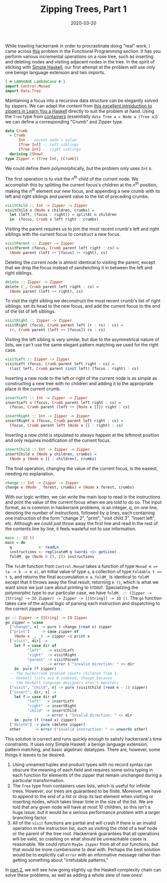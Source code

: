 #+title: Zipping Trees, Part 1
#+date: 2020-03-20
#+tags[]: haskell zipper
#+math: true

While trawling hackerrank in order to procrastinate doing "real" work, I came across [[https://www.hackerrank.com/challenges/tree-manager/problem][this]] problem in the Functional Programming section. It has you perform various incremental operations on a rose tree, such as inserting and deleting nodes and visiting adjacent nodes in the tree. In the spirit of sticking with [[https://www.simplehaskell.org/][Simple Haskell]], our first attempt at the problem will use only one benign language extension and two imports.
# more
#+BEGIN_SRC haskell
  {-# LANGUAGE LambdaCase #-}
  import Control.Monad
  import Data.Tree
#+END_SRC

Maintaining a focus into a recursive data structure can be elegantly solved by zippers. We can adapt the content from [[http://learnyouahaskell.com/zippers][this excellent introduction to zippers in Learn You a Haskell]] directly to suit the problem at hand. Using the =Tree= type from [[https://hackage.haskell.org/package/containers-0.6.2.1/docs/Data-Tree.html][containers]] (essentially =data Tree a = Node a [Tree a]=) we can define a corresponding "Crumb" and Zipper type.

#+BEGIN_SRC haskell
  data Crumb
    = Crumb
        Int -- parent node's value
        [Tree Int] -- left siblings
        [Tree Int] -- right siblings
    deriving (Show)
  type Zipper = (Tree Int, [Crumb])
#+END_SRC
We could define them polymorphically, but the problem only uses =Int= s. 

The first operation is to visit the \(n^\mathrm{th}\) child of the current node. We accomplish this by splitting the current focus's children at the \(n^\mathrm{th}\) position, making the \(n^\mathrm{th}\) element our new focus, and appending a new crumb with its left and right siblings and parent value to the list of preceding crumbs.

#+BEGIN_SRC haskell
  visitChild :: Int -> Zipper -> Zipper
  visitChild n (Node x children, crumbs) =
    let (left, (focus : right)) = splitAt n children
    in  (focus, Crumb x left right : crumbs)
#+END_SRC

Visiting the parent requires us to join the most recent crumb's left and right siblings with the current focus to construct a new focus.

#+BEGIN_SRC haskell
  visitParent :: Zipper -> Zipper
  visitParent (focus, Crumb parent left right : cs) =
    (Node parent (left ++ [focus] ++ right), cs)
#+END_SRC

Deleting the current node is almost identical to visiting the parent, except that we drop the focus instead of sandwiching it in between the left and right siblings.

#+BEGIN_SRC haskell
  delete :: Zipper -> Zipper
  delete (_, Crumb parent left right : cs) =
    (Node parent (left ++ right), cs)
#+END_SRC

To visit the right sibling we deconstruct the most recent crumb's list of right siblings, set its head to the new focus, and add the current focus to the end of the list of left siblings.

#+BEGIN_SRC haskell
  visitRight :: Zipper -> Zipper
  visitRight (focus, Crumb parent left (r : rs) : cs) =
    (r, Crumb parent (left ++ [focus]) rs : cs)
#+END_SRC

Visiting the left sibling is very similar, but due to the asymmetrical nature of lists, we can't use the same elegant pattern matching we used for the right case.

#+BEGIN_SRC haskell
  visitLeft :: Zipper -> Zipper
  visitLeft (focus, Crumb parent left right : cs) =
    (last left, Crumb parent (init left) (focus : right) : cs)
#+END_SRC

Inserting a new node to the left or right of the current node is as simple as constructing a new tree with no children and adding it to the appropriate place in the current crumb.

#+BEGIN_SRC haskell
  insertLeft :: Int -> Zipper -> Zipper
  insertLeft x (focus, Crumb parent left right : cs) =
    (focus, Crumb parent (left ++ [Node x []]) right : cs)

  insertRight :: Int -> Zipper -> Zipper
  insertRight x (focus, Crumb parent left right : cs) =
    (focus, Crumb parent left (Node x [] : right) : cs)
#+END_SRC

Inserting a new child is stipulated to always happen at the leftmost position and only requires modification of the current focus.
#+BEGIN_SRC haskell
  insertChild :: Int -> Zipper -> Zipper
  insertChild x (Node y children, crumbs) =
    (Node y (Node x [] : children), crumbs)
#+END_SRC

The final operation, changing the value of the current focus, is the easiest, needing no explanation.

#+BEGIN_SRC haskell
  change :: Int -> Zipper -> Zipper
  change x (Node _ forest, crumbs) = (Node x forest, crumbs)
#+END_SRC

With our logic written, we can write the main loop to read in the instructions and print the value of the current focus when we are told to do so. The input format, as is common in hackerrank problems, is an integer, \(q\), on one line, denoting the number of instructions, followed by \(q\) lines, each containing one instruction of the form "change 2", "print", "visit child 3", "insert left", etc. Although we could just throw away the first line and read in the rest of the contents line by line, it feels wasteful not to use information.

#+BEGIN_SRC haskell
  main :: IO ()
  main = do
    q            <- readLn
    instructions <- replicateM q (words <$> getLine)
    foldM_ go (Node 0 [], []) instructions
#+END_SRC

The =foldM= function from =Control.Monad= takes a function of type =Monad m => (a -> b -> m a)=, an initial value of type =a=, a collection of type =Foldable t => t b=, and returns the final accumulation =m a=. =foldM_= is identical to =foldM= except that it throws away the final result, returning =m ()=, which is what we want since we just care about printing to =STDOUT=. Specializing the polymorphic type to our particular case, we have =foldM_ :: (Zipper -> [String] -> IO Zipper) -> Zipper -> [[String]] -> IO ()=. The =go= function takes care of the actual logic of parsing each instruction and dispatching to the correct zipper function.

#+BEGIN_SRC haskell
  go :: Zipper -> [String] -> IO Zipper
  go zipper = \case
    ["change", x] -> pure $ change (read x) zipper
    ["print"]     -> case zipper of
      (Node x _, _) -> zipper <$ print x
    ["visit", dir] ->
      let f = case dir of
            "left"   -> visitLeft
            "right"  -> visitRight
            "parent" -> visitParent
            _        -> error $ "Invalid direction: " <> dir
      in  pure (f zipper)
    -- The hackerrank problem counts children from 1.
    -- Haskell lists are 0-indexed, though because
    -- the Haskell language designers aren't monsters
    ["visit", "child", n] -> pure (visitChild (read n - 1) zipper)
    ["insert", dir, x] ->
      let f = case dir of
            "left"  -> insertLeft
            "right" -> insertRight
            "child" -> insertChild
            _       -> error $ "Invalid direction: " <> dir
      in  pure (f (read x) zipper)
    ["delete"] -> pure (delete zipper)
    other      -> error ("Invalid instruction: " <> unwords other)
#+END_SRC

This solution is correct and runs quickly enough to satisfy hackerrank's time constraints. It uses only Simple Haskell: a benign language extension, pattern matching, and basic algebraic datatypes. There are, however, some things it leaves to be desired.
1. Using unnamed tuples and product types with no record syntax can obscure the meaning of each field and requires some extra typing in each function for elements of the zipper that remain unchanged during a particular transformation.
2. The =Tree= type from containers uses lists, which is useful for infinite trees. However, our trees are guaranteed to be finite. Moreover, we have to append to the end of a list or drop its last element when visiting or inserting nodes, which takes linear time in the size of the list. We are told that any given node will have at most 10 children, so this isn't a huge issue, but it would be a serious performance problem with a larger branching factor.
3. All of the =visit= functions are partial and will crash if there is an invalid operation in the instruction list, such as visiting the child of a leaf node or the parent of the tree root. Hackerrank guarantees that all operations will be valid, so crashing on what should be unreachable cases is reasonable. We could return =Maybe Zipper= from all of our functions, but that would be more cumbersome to deal with. Perhaps the best solution would be to explicitly call =error= with an informative message rather than getting something about "irrefutable patterns."

In [[/posts/zip-tree2][part 2]], we will see how going slightly up the Haskell complexity chain can solve these problems, as well as adding a whole slew of new ones!

